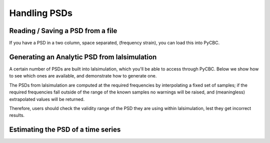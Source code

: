 ###################################################
Handling PSDs
###################################################

=====================================
Reading / Saving a PSD from a file
=====================================

If you have a PSD in a two column, space separated, (frequency strain), you can
load this into PyCBC.

.. plot:: ../examples/psd/read.py
   :include-source:

.. _Analytic PSDs from lalsimulation:

==============================================
Generating an Analytic PSD from lalsimulation
==============================================

A certain number of PSDs are built into lalsimulation, which you'll be able
to access through PyCBC. Below we show how to see which ones are available, 
and demonstrate how to generate one.

.. plot:: ../examples/psd/analytic.py
   :include-source:

The PSDs from lalsimulation are computed at the required frequencies by
interpolating a fixed set of samples; if the required frequencies fall
outside of the range of the known samples no warnings will be raised,
and (meaningless) extrapolated values will be returned.

Therefore, users should check the validity range of the PSD they are 
using within lalsimulation, lest they get incorrect results.

====================================
Estimating the PSD of a time series
====================================

.. plot:: ../examples/psd/estimate.py
   :include-source:

